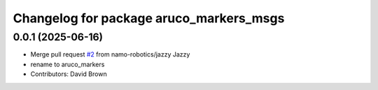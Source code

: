 ^^^^^^^^^^^^^^^^^^^^^^^^^^^^^^^^^^^^^^^^
Changelog for package aruco_markers_msgs
^^^^^^^^^^^^^^^^^^^^^^^^^^^^^^^^^^^^^^^^

0.0.1 (2025-06-16)
------------------
* Merge pull request `#2 <https://github.com/namo-robotics/aruco_markers/issues/2>`_ from namo-robotics/jazzy
  Jazzy
* rename to aruco_markers
* Contributors: David Brown
